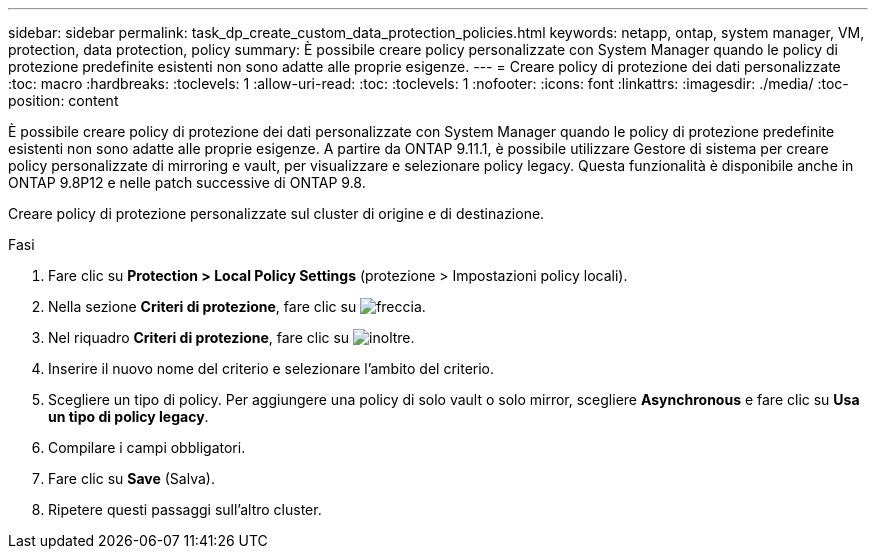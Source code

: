 ---
sidebar: sidebar 
permalink: task_dp_create_custom_data_protection_policies.html 
keywords: netapp, ontap, system manager, VM, protection, data protection, policy 
summary: È possibile creare policy personalizzate con System Manager quando le policy di protezione predefinite esistenti non sono adatte alle proprie esigenze. 
---
= Creare policy di protezione dei dati personalizzate
:toc: macro
:hardbreaks:
:toclevels: 1
:allow-uri-read: 
:toc: 
:toclevels: 1
:nofooter: 
:icons: font
:linkattrs: 
:imagesdir: ./media/
:toc-position: content


[role="lead"]
È possibile creare policy di protezione dei dati personalizzate con System Manager quando le policy di protezione predefinite esistenti non sono adatte alle proprie esigenze. A partire da ONTAP 9.11.1, è possibile utilizzare Gestore di sistema per creare policy personalizzate di mirroring e vault, per visualizzare e selezionare policy legacy. Questa funzionalità è disponibile anche in ONTAP 9.8P12 e nelle patch successive di ONTAP 9.8.

Creare policy di protezione personalizzate sul cluster di origine e di destinazione.

.Fasi
. Fare clic su *Protection > Local Policy Settings* (protezione > Impostazioni policy locali).
. Nella sezione *Criteri di protezione*, fare clic su image:icon_arrow.gif["freccia"].
. Nel riquadro *Criteri di protezione*, fare clic su image:icon_add.gif["inoltre"].
. Inserire il nuovo nome del criterio e selezionare l'ambito del criterio.
. Scegliere un tipo di policy. Per aggiungere una policy di solo vault o solo mirror, scegliere *Asynchronous* e fare clic su *Usa un tipo di policy legacy*.
. Compilare i campi obbligatori.
. Fare clic su *Save* (Salva).
. Ripetere questi passaggi sull'altro cluster.

